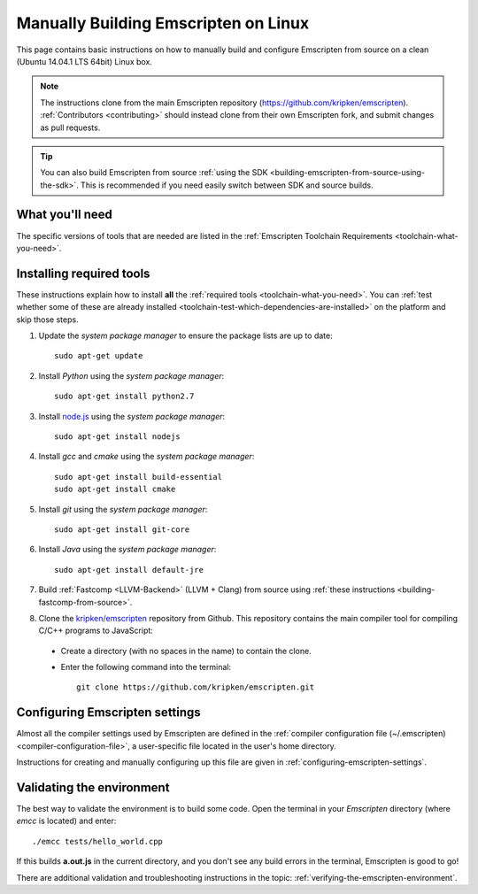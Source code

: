 .. _building-emscripten-on-linux:

=====================================
Manually Building Emscripten on Linux
=====================================

This page contains basic instructions on how to manually build and configure Emscripten from source on a clean (Ubuntu 14.04.1 LTS 64bit) Linux box.

.. note:: The instructions clone from the main Emscripten repository (https://github.com/kripken/emscripten). :ref:`Contributors <contributing>` should instead clone from their own Emscripten fork, and submit changes as pull requests.

.. tip:: You can also build Emscripten from source :ref:`using the SDK <building-emscripten-from-source-using-the-sdk>`. This is recommended if you need easily switch between SDK and source builds.

What you'll need
=================

The specific versions of tools that are needed are listed in the :ref:`Emscripten Toolchain Requirements <toolchain-what-you-need>`.


Installing required tools
==========================

These instructions explain how to install **all** the :ref:`required tools <toolchain-what-you-need>`. You can :ref:`test whether some of these are already installed <toolchain-test-which-dependencies-are-installed>` on the platform and skip those steps.

1. Update the *system package manager* to ensure the package lists are up to date::

    sudo apt-get update


#. Install *Python* using the *system package manager*::

    sudo apt-get install python2.7


#. Install `node.js <http://nodejs.org/>`_ using the *system package manager*::

    sudo apt-get install nodejs


#. Install *gcc* and *cmake* using the *system package manager*::

    sudo apt-get install build-essential
    sudo apt-get install cmake


#. Install *git* using the *system package manager*::

    sudo apt-get install git-core

#. Install *Java* using the *system package manager*::

    sudo apt-get install default-jre

#. Build :ref:`Fastcomp <LLVM-Backend>` (LLVM + Clang) from source using :ref:`these instructions <building-fastcomp-from-source>`.

#. Clone the `kripken/emscripten <https://github.com/kripken/emscripten>`_ repository from Github. This repository contains the main compiler tool for compiling C/C++ programs to JavaScript:

  - Create a directory (with no spaces in the name) to contain the clone.
  - Enter the following command into the terminal::

      git clone https://github.com/kripken/emscripten.git


Configuring Emscripten settings
===============================

Almost all the compiler settings used by Emscripten are defined in the :ref:`compiler configuration file (~/.emscripten) <compiler-configuration-file>`, a user-specific file located in the user's home directory.

Instructions for creating and manually configuring up this file are given in :ref:`configuring-emscripten-settings`.


Validating the environment
===============================

The best way to validate the environment is to build some code. Open the terminal in your *Emscripten* directory (where *emcc* is located) and enter: ::

  ./emcc tests/hello_world.cpp

If this builds **a.out.js** in the current directory, and you don't see any build errors in the terminal, Emscripten is good to go!

There are additional validation and troubleshooting instructions in the topic: :ref:`verifying-the-emscripten-environment`.



